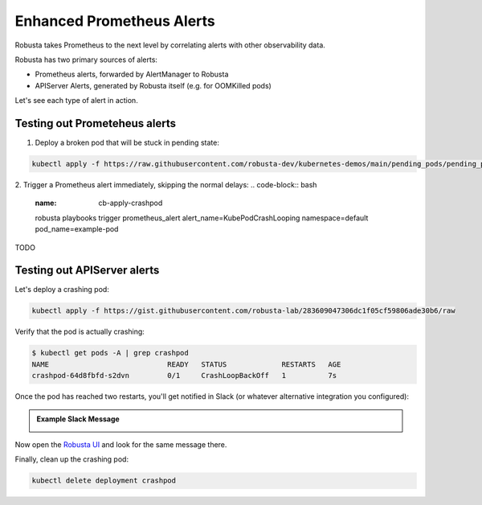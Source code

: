 .. _builtin-alert-enrichment:

Enhanced Prometheus Alerts
########################################

Robusta takes Prometheus to the next level by correlating alerts with other observability data.

Robusta has two primary sources of alerts:

* Prometheus alerts, forwarded by AlertManager to Robusta
* APIServer Alerts, generated by Robusta itself (e.g. for OOMKilled pods)

Let's see each type of alert in action.

.. Prerequisites
.. ---------------

.. Either of the following:

.. * :ref:`Robusta installed with embedded Prometheus <Monitor Kubernetes from Scratch>`
.. * :ref:`Robusta integrated with an external Prometheus <Integrating AlertManager and Prometheus>`

Testing out Prometeheus alerts
*********************************
1. Deploy a broken pod that will be stuck in pending state:

.. code-block:: bash
   :name: cb-apply-crashpod

   kubectl apply -f https://raw.githubusercontent.com/robusta-dev/kubernetes-demos/main/pending_pods/pending_pod.yaml

2. Trigger a Prometheus alert immediately, skipping the normal delays:
.. code-block:: bash
   :name: cb-apply-crashpod

   robusta playbooks trigger prometheus_alert alert_name=KubePodCrashLooping namespace=default pod_name=example-pod

TODO


Testing out APIServer alerts
**********************************

Let's deploy a crashing pod:

.. code-block:: bash
   :name: cb-apply-crashpod

   kubectl apply -f https://gist.githubusercontent.com/robusta-lab/283609047306dc1f05cf59806ade30b6/raw

Verify that the pod is actually crashing:

.. code-block:: console
   :name: cb-verify-crash-pod-crashing

   $ kubectl get pods -A | grep crashpod
   NAME                            READY   STATUS             RESTARTS   AGE
   crashpod-64d8fbfd-s2dvn         0/1     CrashLoopBackOff   1          7s

Once the pod has reached two restarts, you'll get notified in Slack (or whatever alternative integration you configured):

.. admonition:: Example Slack Message

    .. image:: /images/crash-report.png


Now open the `Robusta UI <https://platform.robusta.dev/>`_ and look for the same message there.

Finally, clean up the crashing pod:

.. code-block:: bash
   :name: cb-delete-crashpod

   kubectl delete deployment crashpod

